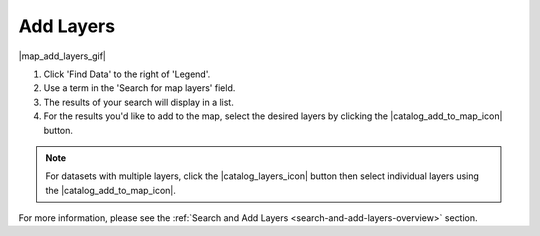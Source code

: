 .. _add-layers-how-to:

##########
Add Layers
##########

|map_add_layers_gif|

#. Click 'Find Data' to the right of 'Legend'.
#. Use a term in the 'Search for map layers' field.
#. The results of your search will display in a list.
#. For the results you'd like to add to the map, select the desired layers by clicking the |catalog_add_to_map_icon| button.


.. note:: For datasets with multiple layers, click the |catalog_layers_icon| button then select individual layers using the |catalog_add_to_map_icon|.

For more information, please see the :ref:`Search and Add Layers <search-and-add-layers-overview>` section.

